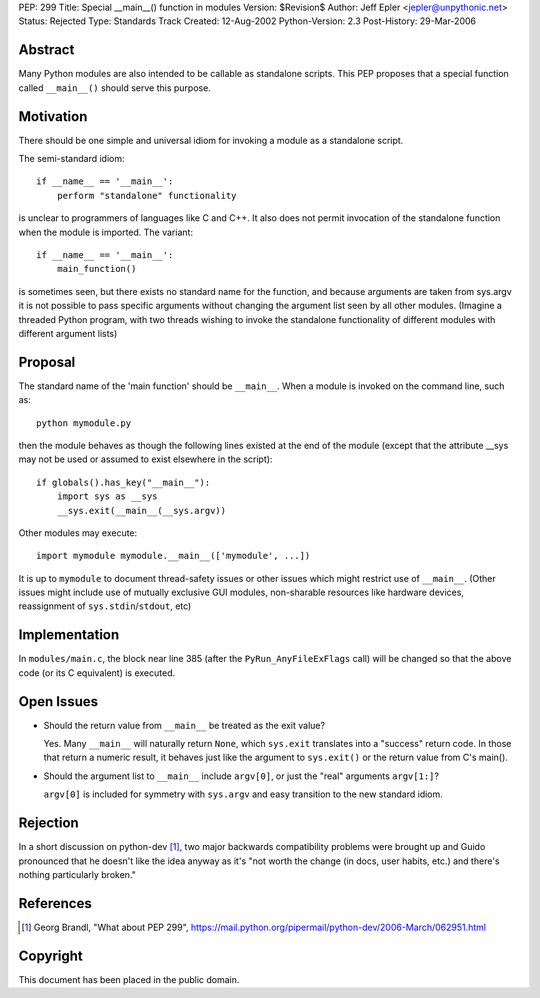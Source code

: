 PEP: 299
Title: Special __main__() function in modules
Version: $Revision$
Author: Jeff Epler <jepler@unpythonic.net>
Status: Rejected
Type: Standards Track
Created: 12-Aug-2002
Python-Version: 2.3
Post-History: 29-Mar-2006



Abstract
========

Many Python modules are also intended to be callable as standalone
scripts.  This PEP proposes that a special function called ``__main__()``
should serve this purpose.


Motivation
==========

There should be one simple and universal idiom for invoking a module
as a standalone script.

The semi-standard idiom::

    if __name__ == '__main__':
        perform "standalone" functionality

is unclear to programmers of languages like C and C++.  It also does
not permit invocation of the standalone function when the module is
imported.  The variant::

    if __name__ == '__main__':
        main_function()

is sometimes seen, but there exists no standard name for the function,
and because arguments are taken from sys.argv it is not possible to
pass specific arguments without changing the argument list seen by all
other modules.  (Imagine a threaded Python program, with two threads
wishing to invoke the standalone functionality of different modules
with different argument lists)


Proposal
========

The standard name of the 'main function' should be ``__main__``. When a
module is invoked on the command line, such as::

    python mymodule.py

then the module behaves as though the following lines existed at the
end of the module (except that the attribute __sys may not be used or
assumed to exist elsewhere in the script)::

    if globals().has_key("__main__"):
        import sys as __sys
        __sys.exit(__main__(__sys.argv))

Other modules may execute::

    import mymodule mymodule.__main__(['mymodule', ...])

It is up to ``mymodule`` to document thread-safety issues or other
issues which might restrict use of ``__main__``.  (Other issues might
include use of mutually exclusive GUI modules, non-sharable resources
like hardware devices, reassignment of ``sys.stdin``/``stdout``, etc)


Implementation
==============

In ``modules/main.c``, the block near line 385 (after the
``PyRun_AnyFileExFlags`` call) will be changed so that the above code
(or its C equivalent) is executed.


Open Issues
===========

* Should the return value from ``__main__`` be treated as the exit value?

  Yes.  Many ``__main__`` will naturally return ``None``, which
  ``sys.exit`` translates into a "success" return code.  In those that
  return a numeric result, it behaves just like the argument to
  ``sys.exit()`` or the return value from C's main().

* Should the argument list to ``__main__`` include ``argv[0]``, or just the
  "real" arguments ``argv[1:]``?

  ``argv[0]`` is included for symmetry with ``sys.argv`` and easy
  transition to the new standard idiom.


Rejection
=========

In a short discussion on python-dev [1]_, two major backwards
compatibility problems were brought up and Guido pronounced that he
doesn't like the idea anyway as it's "not worth the change (in docs,
user habits, etc.) and there's nothing particularly broken."


References
==========

.. [1] Georg Brandl, "What about PEP 299",
    https://mail.python.org/pipermail/python-dev/2006-March/062951.html


Copyright
=========

This document has been placed in the public domain.
